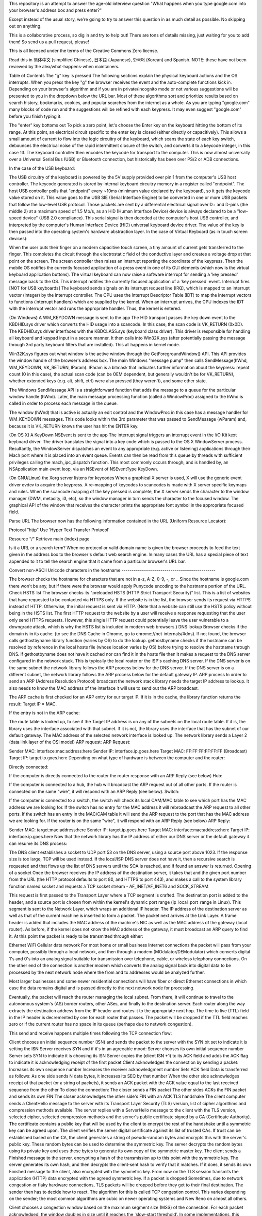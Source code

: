 This repository is an attempt to answer the age-old interview question "What happens when you type google.com into your browser's address box and press enter?"

Except instead of the usual story, we're going to try to answer this question in as much detail as possible. No skipping out on anything.

This is a collaborative process, so dig in and try to help out! There are tons of details missing, just waiting for you to add them! So send us a pull request, please!

This is all licensed under the terms of the Creative Commons Zero license.

Read this in 简体中文 (simplified Chinese), 日本語 (Japanese), 한국어 (Korean) and Spanish. NOTE: these have not been reviewed by the alex/what-happens-when maintainers.

Table of Contents
The "g" key is pressed
The following sections explain the physical keyboard actions and the OS interrupts. When you press the key "g" the browser receives the event and the auto-complete functions kick in. Depending on your browser's algorithm and if you are in private/incognito mode or not various suggestions will be presented to you in the dropdown below the URL bar. Most of these algorithms sort and prioritize results based on search history, bookmarks, cookies, and popular searches from the internet as a whole. As you are typing "google.com" many blocks of code run and the suggestions will be refined with each keypress. It may even suggest "google.com" before you finish typing it.

The "enter" key bottoms out
To pick a zero point, let's choose the Enter key on the keyboard hitting the bottom of its range. At this point, an electrical circuit specific to the enter key is closed (either directly or capacitively). This allows a small amount of current to flow into the logic circuitry of the keyboard, which scans the state of each key switch, debounces the electrical noise of the rapid intermittent closure of the switch, and converts it to a keycode integer, in this case 13. The keyboard controller then encodes the keycode for transport to the computer. This is now almost universally over a Universal Serial Bus (USB) or Bluetooth connection, but historically has been over PS/2 or ADB connections.

In the case of the USB keyboard:

The USB circuitry of the keyboard is powered by the 5V supply provided over pin 1 from the computer's USB host controller.
The keycode generated is stored by internal keyboard circuitry memory in a register called "endpoint".
The host USB controller polls that "endpoint" every ~10ms (minimum value declared by the keyboard), so it gets the keycode value stored on it.
This value goes to the USB SIE (Serial Interface Engine) to be converted in one or more USB packets that follow the low-level USB protocol.
Those packets are sent by a differential electrical signal over D+ and D-pins (the middle 2) at a maximum speed of 1.5 Mb/s, as an HID (Human Interface Device) device is always declared to be a "low-speed device" (USB 2.0 compliance).
This serial signal is then decoded at the computer's host USB controller, and interpreted by the computer's Human Interface Device (HID) universal keyboard device driver. The value of the key is then passed into the operating system's hardware abstraction layer.
In the case of Virtual Keyboard (as in touch screen devices):

When the user puts their finger on a modern capacitive touch screen, a tiny amount of current gets transferred to the finger. This completes the circuit through the electrostatic field of the conductive layer and creates a voltage drop at that point on the screen. The screen controller then raises an interrupt reporting the coordinate of the keypress.
Then the mobile OS notifies the currently focused application of a press event in one of its GUI elements (which now is the virtual keyboard application buttons).
The virtual keyboard can now raise a software interrupt for sending a 'key pressed' message back to the OS.
This interrupt notifies the currently focused application of a 'key pressed' event.
Interrupt fires [NOT for USB keyboards]
The keyboard sends signals on its interrupt request line (IRQ), which is mapped to an interrupt vector (integer) by the interrupt controller. The CPU uses the Interrupt Descriptor Table (IDT) to map the interrupt vectors to functions (interrupt handlers) which are supplied by the kernel. When an interrupt arrives, the CPU indexes the IDT with the interrupt vector and runs the appropriate handler. Thus, the kernel is entered.

(On Windows) A WM_KEYDOWN message is sent to the app
The HID transport passes the key down event to the KBDHID.sys driver which converts the HID usage into a scancode. In this case, the scan code is VK_RETURN (0x0D). The KBDHID.sys driver interfaces with the KBDCLASS.sys (keyboard class driver). This driver is responsible for handling all keyboard and keypad input in a secure manner. It then calls into Win32K.sys (after potentially passing the message through 3rd party keyboard filters that are installed). This all happens in kernel mode.

Win32K.sys figures out what window is the active window through the GetForegroundWindow() API. This API provides the window handle of the browser's address box. The main Windows "message pump" then calls SendMessage(hWnd, WM_KEYDOWN, VK_RETURN, lParam). lParam is a bitmask that indicates further information about the keypress: repeat count (0 in this case), the actual scan code (can be OEM dependent, but generally wouldn't be for VK_RETURN), whether extended keys (e.g. alt, shift, ctrl) were also pressed (they weren't), and some other state.

The Windows SendMessage API is a straightforward function that adds the message to a queue for the particular window handle (hWnd). Later, the main message processing function (called a WindowProc) assigned to the hWnd is called in order to process each message in the queue.

The window (hWnd) that is active is actually an edit control and the WindowProc in this case has a message handler for WM_KEYDOWN messages. This code looks within the 3rd parameter that was passed to SendMessage (wParam) and, because it is VK_RETURN knows the user has hit the ENTER key.

(On OS X) A KeyDown NSEvent is sent to the app
The interrupt signal triggers an interrupt event in the I/O Kit kext keyboard driver. The driver translates the signal into a key code which is passed to the OS X WindowServer process. Resultantly, the WindowServer dispatches an event to any appropriate (e.g. active or listening) applications through their Mach port where it is placed into an event queue. Events can then be read from this queue by threads with sufficient privileges calling the mach_ipc_dispatch function. This most commonly occurs through, and is handled by, an NSApplication main event loop, via an NSEvent of NSEventType KeyDown.

(On GNU/Linux) the Xorg server listens for keycodes
When a graphical X server is used, X will use the generic event driver evdev to acquire the keypress. A re-mapping of keycodes to scancodes is made with X server specific keymaps and rules. When the scancode mapping of the key pressed is complete, the X server sends the character to the window manager (DWM, metacity, i3, etc), so the window manager in turn sends the character to the focused window. The graphical API of the window that receives the character prints the appropriate font symbol in the appropriate focused field.

Parse URL
The browser now has the following information contained in the URL (Uniform Resource Locator):

Protocol "http"
Use 'Hyper Text Transfer Protocol'

Resource "/"
Retrieve main (index) page

Is it a URL or a search term?
When no protocol or valid domain name is given the browser proceeds to feed the text given in the address box to the browser's default web search engine. In many cases the URL has a special piece of text appended to it to tell the search engine that it came from a particular browser's URL bar.

Convert non-ASCII Unicode characters in the hostname ------------------------------------------------

The browser checks the hostname for characters that are not in a-z, A-Z, 0-9, -, or ..
Since the hostname is google.com there won't be any, but if there were the browser would apply Punycode encoding to the hostname portion of the URL.
Check HSTS list
The browser checks its "preloaded HSTS (HTTP Strict Transport Security)" list. This is a list of websites that have requested to be contacted via HTTPS only.
If the website is in the list, the browser sends its request via HTTPS instead of HTTP. Otherwise, the initial request is sent via HTTP. (Note that a website can still use the HSTS policy without being in the HSTS list. The first HTTP request to the website by a user will receive a response requesting that the user only send HTTPS requests. However, this single HTTP request could potentially leave the user vulnerable to a downgrade attack, which is why the HSTS list is included in modern web browsers.)
DNS lookup
Browser checks if the domain is in its cache. (to see the DNS Cache in Chrome, go to chrome://net-internals/#dns).
If not found, the browser calls gethostbyname library function (varies by OS) to do the lookup.
gethostbyname checks if the hostname can be resolved by reference in the local hosts file (whose location varies by OS) before trying to resolve the hostname through DNS.
If gethostbyname does not have it cached nor can find it in the hosts file then it makes a request to the DNS server configured in the network stack. This is typically the local router or the ISP's caching DNS server.
If the DNS server is on the same subnet the network library follows the ARP process below for the DNS server.
If the DNS server is on a different subnet, the network library follows the ARP process below for the default gateway IP.
ARP process
In order to send an ARP (Address Resolution Protocol) broadcast the network stack library needs the target IP address to lookup. It also needs to know the MAC address of the interface it will use to send out the ARP broadcast.

The ARP cache is first checked for an ARP entry for our target IP. If it is in the cache, the library function returns the result: Target IP = MAC.

If the entry is not in the ARP cache:

The route table is looked up, to see if the Target IP address is on any of the subnets on the local route table. If it is, the library uses the interface associated with that subnet. If it is not, the library uses the interface that has the subnet of our default gateway.
The MAC address of the selected network interface is looked up.
The network library sends a Layer 2 (data link layer of the OSI model) ARP request:
ARP Request:

Sender MAC: interface:mac:address:here
Sender IP: interface.ip.goes.here
Target MAC: FF:FF:FF:FF:FF:FF (Broadcast)
Target IP: target.ip.goes.here
Depending on what type of hardware is between the computer and the router:

Directly connected:

If the computer is directly connected to the router the router response with an ARP Reply (see below)
Hub:

If the computer is connected to a hub, the hub will broadcast the ARP request out of all other ports. If the router is connected on the same "wire", it will respond with an ARP Reply (see below).
Switch:

If the computer is connected to a switch, the switch will check its local CAM/MAC table to see which port has the MAC address we are looking for. If the switch has no entry for the MAC address it will rebroadcast the ARP request to all other ports.
If the switch has an entry in the MAC/CAM table it will send the ARP request to the port that has the MAC address we are looking for.
If the router is on the same "wire", it will respond with an ARP Reply (see below)
ARP Reply:

Sender MAC: target:mac:address:here
Sender IP: target.ip.goes.here
Target MAC: interface:mac:address:here
Target IP: interface.ip.goes.here
Now that the network library has the IP address of either our DNS server or the default gateway it can resume its DNS process:

The DNS client establishes a socket to UDP port 53 on the DNS server, using a source port above 1023.
If the response size is too large, TCP will be used instead.
If the local/ISP DNS server does not have it, then a recursive search is requested and that flows up the list of DNS servers until the SOA is reached, and if found an answer is returned.
Opening of a socket
Once the browser receives the IP address of the destination server, it takes that and the given port number from the URL (the HTTP protocol defaults to port 80, and HTTPS to port 443), and makes a call to the system library function named socket and requests a TCP socket stream - AF_INET/AF_INET6 and SOCK_STREAM.

This request is first passed to the Transport Layer where a TCP segment is crafted. The destination port is added to the header, and a source port is chosen from within the kernel's dynamic port range (ip_local_port_range in Linux).
This segment is sent to the Network Layer, which wraps an additional IP header. The IP address of the destination server as well as that of the current machine is inserted to form a packet.
The packet next arrives at the Link Layer. A frame header is added that includes the MAC address of the machine's NIC as well as the MAC address of the gateway (local router). As before, if the kernel does not know the MAC address of the gateway, it must broadcast an ARP query to find it.
At this point the packet is ready to be transmitted through either:

Ethernet
WiFi
Cellular data network
For most home or small business Internet connections the packet will pass from your computer, possibly through a local network, and then through a modem (MOdulator/DEModulator) which converts digital 1's and 0's into an analog signal suitable for transmission over telephone, cable, or wireless telephony connections. On the other end of the connection is another modem which converts the analog signal back into digital data to be processed by the next network node where the from and to addresses would be analyzed further.

Most larger businesses and some newer residential connections will have fiber or direct Ethernet connections in which case the data remains digital and is passed directly to the next network node for processing.

Eventually, the packet will reach the router managing the local subnet. From there, it will continue to travel to the autonomous system's (AS) border routers, other ASes, and finally to the destination server. Each router along the way extracts the destination address from the IP header and routes it to the appropriate next hop. The time to live (TTL) field in the IP header is decremented by one for each router that passes. The packet will be dropped if the TTL field reaches zero or if the current router has no space in its queue (perhaps due to network congestion).

This send and receive happens multiple times following the TCP connection flow:

Client chooses an initial sequence number (ISN) and sends the packet to the server with the SYN bit set to indicate it is setting the ISN
Server receives SYN and if it's in an agreeable mood:
Server chooses its own initial sequence number
Server sets SYN to indicate it is choosing its ISN
Server copies the (client ISN +1) to its ACK field and adds the ACK flag to indicate it is acknowledging receipt of the first packet
Client acknowledges the connection by sending a packet:
Increases its own sequence number
Increases the receiver acknowledgment number
Sets ACK field
Data is transferred as follows:
As one side sends N data bytes, it increases its SEQ by that number
When the other side acknowledges receipt of that packet (or a string of packets), it sends an ACK packet with the ACK value equal to the last received sequence from the other
To close the connection:
The closer sends a FIN packet
The other sides ACKs the FIN packet and sends its own FIN
The closer acknowledges the other side's FIN with an ACK
TLS handshake
The client computer sends a ClientHello message to the server with its Transport Layer Security (TLS) version, list of cipher algorithms and compression methods available.
The server replies with a ServerHello message to the client with the TLS version, selected cipher, selected compression methods and the server's public certificate signed by a CA (Certificate Authority). The certificate contains a public key that will be used by the client to encrypt the rest of the handshake until a symmetric key can be agreed upon.
The client verifies the server digital certificate against its list of trusted CAs. If trust can be established based on the CA, the client generates a string of pseudo-random bytes and encrypts this with the server's public key. These random bytes can be used to determine the symmetric key.
The server decrypts the random bytes using its private key and uses these bytes to generate its own copy of the symmetric master key.
The client sends a Finished message to the server, encrypting a hash of the transmission up to this point with the symmetric key.
The server generates its own hash, and then decrypts the client-sent hash to verify that it matches. If it does, it sends its own Finished message to the client, also encrypted with the symmetric key.
From now on the TLS session transmits the application (HTTP) data encrypted with the agreed symmetric key.
If a packet is dropped
Sometimes, due to network congestion or flaky hardware connections, TLS packets will be dropped before they get to their final destination. The sender then has to decide how to react. The algorithm for this is called TCP congestion control. This varies depending on the sender; the most common algorithms are cubic on newer operating systems and New Reno on almost all others.

Client chooses a congestion window based on the maximum segment size (MSS) of the connection.
For each packet acknowledged, the window doubles in size until it reaches the 'slow-start threshold'. In some implementations, this threshold is adaptive.
After reaching the slow-start threshold, the window increases additively for each packet acknowledged. If a packet is dropped, the window reduces exponentially until another packet is acknowledged.
HTTP protocol
If the web browser used was written by Google, instead of sending an HTTP request to retrieve the page, it will send a request to try and negotiate with the server an "upgrade" from HTTP to the SPDY protocol.

If the client is using the HTTP protocol and does not support SPDY, it sends a request to the server of the form:

GET / HTTP/1.1
Host: google.com
Connection: close
[other headers]
where [other headers] refers to a series of colon-separated key-value pairs formatted as per the HTTP specification and separated by single newlines. (This assumes the web browser being used doesn't have any bugs violating the HTTP spec. This also assumes that the web browser is using HTTP/1.1, otherwise it may not include the Host header in the request and the version specified in the GET request will either be HTTP/1.0 or HTTP/0.9.)

HTTP/1.1 defines the "close" connection option for the sender to signal that the connection will be closed after completion of the response. For example,

Connection: close

HTTP/1.1 applications that do not support persistent connections MUST include the "close" connection option in every message.

After sending the request and headers, the web browser sends a single blank newline to the server indicating that the content of the request is done.

The server responds with a response code denoting the status of the request and responds with a response of the form:

200 OK
[response headers]
Followed by a single newline, and then sends a payload of the HTML content of www.google.com. The server may then either close the connection, or if headers sent by the client requested it, keep the connection open to be reused for further requests.

If the HTTP headers sent by the web browser included sufficient information for the webserver to determine if the version of the file cached by the web browser has been unmodified since the last retrieval (ie. if the web browser included an ETag header), it may instead respond with a request of the form:

304 Not Modified
[response headers]
and no payload, and the web browser instead retrieve the HTML from its cache.

After parsing the HTML, the web browser (and server) repeats this process for every resource (image, CSS, favicon.ico, etc) referenced by the HTML page, except instead of GET / HTTP/1.1 the request will be GET /$(URL relative to www.google.com) HTTP/1.1.

If the HTML referenced a resource on a different domain than www.google.com, the web browser goes back to the steps involved in resolving the other domain, and follows all steps up to this point for that domain. The Host header in the request will be set to the appropriate server name instead of google.com.

HTTP Server Request Handle
The HTTPD (HTTP Daemon) server is the one handling the requests/responses on the server-side. The most common HTTPD servers are Apache or nginx for Linux and IIS for Windows.

The HTTPD (HTTP Daemon) receives the request.
The server breaks down the request to the following parameters:
HTTP Request Method (either GET, HEAD, POST, PUT, PATCH, DELETE, CONNECT, OPTIONS, or TRACE). In the case of a URL entered directly into the address bar, this will be GET.
Domain, in this case - google.com.
Requested path/page, in this case - / (as no specific path/page was requested, / is the default path).
The server verifies that there is a Virtual Host configured on the server that corresponds with google.com.
The server verifies that google.com can accept GET requests.
The server verifies that the client is allowed to use this method (by IP, authentication, etc.).
If the server has a rewrite module installed (like mod_rewrite for Apache or URL Rewrite for IIS), it tries to match the request against one of the configured rules. If a matching rule is found, the server uses that rule to rewrite the request.
The server goes to pull the content that corresponds with the request, in our case it will fall back to the index file, as "/" is the main file (some cases can override this, but this is the most common method).
The server parses the file according to the handler. If Google is running on PHP, the server uses PHP to interpret the index file, and streams the output to the client.
Behind the scenes of the Browser
Once the server supplies the resources (HTML, CSS, JS, images, etc.) to the browser it undergoes the below process:

Parsing - HTML, CSS, JS
Rendering - Construct DOM Tree → Render Tree → Layout of Render Tree → Painting the render tree
Browser
The browser's functionality is to present the web resource you choose, by requesting it from the server and displaying it in the browser window. The resource is usually an HTML document, but may also be a PDF, image, or some other type of content. The location of the resource is specified by the user using a URI (Uniform Resource Identifier).

The way the browser interprets and displays HTML files is specified in the HTML and CSS specifications. These specifications are maintained by the W3C (World Wide Web Consortium) organization, which is the standards organization for the web.

Browser user interfaces have a lot in common with each other. Among the common user interface elements are:

An address bar for inserting a URI
Back and forward buttons
Bookmarking options
Refresh and stop buttons for refreshing or stopping the loading of current documents
Home button that takes you to your home page
Browser High-Level Structure

The components of the browsers are:

User interface: The user interface includes the address bar, back/forward button, bookmarking menu, etc. Every part of the browser display except the window where you see the requested page.
Browser engine: The browser engine marshals actions between the UI and the rendering engine.
Rendering engine: The rendering engine is responsible for displaying requested content. For example if the requested content is HTML, the rendering engine parses HTML and CSS, and displays the parsed content on the screen.
Networking: The networking handles network calls such as HTTP requests, using different implementations for different platforms behind a platform-independent interface.
UI backend: The UI backend is used for drawing basic widgets like combo boxes and windows. This backend exposes a generic interface that is not platform-specific. Underneath it uses operating system user interface methods.
JavaScript engine: The JavaScript engine is used to parse and execute JavaScript code.
Data storage: The data storage is a persistence layer. The browser may need to save all sorts of data locally, such as cookies. Browsers also support storage mechanisms such as localStorage, IndexedDB, WebSQL and FileSystem.
HTML parsing
The rendering engine starts getting the contents of the requested document from the networking layer. This will usually be done in 8kB chunks.

The primary job of the HTML parser is to parse the HTML markup into a parse tree.

The output tree (the "parse tree") is a tree of DOM element and attribute nodes. DOM is short for Document Object Model. It is the object presentation of the HTML document and the interface of HTML elements to the outside world like JavaScript. The root of the tree is the "Document" object. Prior to any manipulation via scripting, the DOM has an almost one-to-one relation to the markup.

The parsing algorithm

HTML cannot be parsed using the regular top-down or bottom-up parsers.

The reasons are:

The forgiving nature of the language.
The fact that browsers have traditional error tolerance to support well known cases of invalid HTML.
The parsing process is reentrant. For other languages, the source doesn't change during parsing, but in HTML, dynamic code (such as script elements containing document.write() calls) can add extra tokens, so the parsing process actually modifies the input.
Unable to use the regular parsing techniques, the browser utilizes a custom parser for parsing HTML. The parsing algorithm is described in detail by the HTML5 specification.

The algorithm consists of two stages: tokenization and tree construction.

Actions when the parsing is finished

The browser begins fetching external resources linked to the page (CSS, images, JavaScript files, etc.).

At this stage the browser marks the document as interactive and starts parsing scripts that are in "deferred" mode: those that should be executed after the document is parsed. The document state is set to "complete" and a "load" event is fired.

Note there is never an "Invalid Syntax" error on an HTML page. Browsers fix any invalid content and go on.

CSS interpretation
Parse CSS files, <style> tag contents, and style attribute values using "CSS lexical and syntax grammar"
Each CSS file is parsed into a StyleSheet object, where each object contains CSS rules with selectors and objects corresponding CSS grammar.
A CSS parser can be top-down or bottom-up when a specific parser generator is used.
Page Rendering
Create a 'Frame Tree' or 'Render Tree' by traversing the DOM nodes, and calculating the CSS style values for each node.
Calculate the preferred width of each node in the 'Frame Tree' bottom-up by summing the preferred width of the child nodes and the node's horizontal margins, borders, and padding.
Calculate the actual width of each node top-down by allocating each node's available width to its children.
Calculate the height of each node bottom-up by applying text wrapping and summing the child node heights and the node's margins, borders, and padding.
Calculate the coordinates of each node using the information calculated above.
More complicated steps are taken when elements are floated, positioned absolutely or relatively, or other complex features are used. See http://dev.w3.org/csswg/css2/ and http://www.w3.org/Style/CSS/current-work for more details.
Create layers to describe which parts of the page can be animated as a group without being re-rasterized. Each frame/render object is assigned to a layer.
Textures are allocated for each layer of the page.
The frame/render objects for each layer are traversed and drawing commands are executed for their respective layer. This may be rasterized by the CPU or drawn on the GPU directly using D2D/SkiaGL.
All of the above steps may reuse calculated values from the last time the webpage was rendered, so that incremental changes require less work.
The page layers are sent to the compositing process where they are combined with layers for other visible content like the browser chrome, iframes and addon panels.
Final layer positions are computed and the composite commands are issued via Direct3D/OpenGL. The GPU command buffer(s) are flushed to the GPU for asynchronous rendering and the frame is sent to the window server.
GPU Rendering
During the rendering process the graphical computing layers can use general purpose CPU or the graphical processor GPU as well.
When using GPU for graphical rendering computations the graphical software layers split the task into multiple pieces, so it can take advantage of GPU massive parallelism for float point calculations required for the rendering process.
Window Server
Post-rendering and user-induced execution
After rendering has been completed, the browser executes JavaScript code as a result of some timing mechanism (such as a Google Doodle animation) or user interaction (typing a query into the search box and receiving suggestions). Plugins such as Flash or Java may execute as well, although not at this time on the Google homepage. Scripts can cause additional network requests to be performed, as well as modify the page or its layout, causing another round of page rendering and painting.
